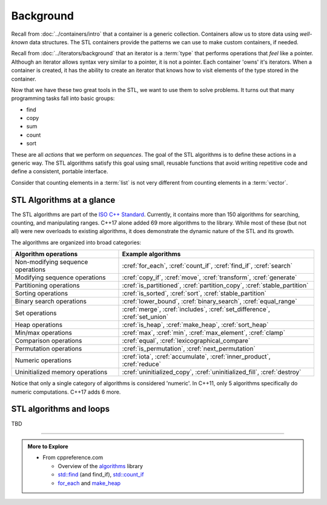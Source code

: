 ..  Copyright (C)  Dave Parillo.  Permission is granted to copy, distribute
    and/or modify this document under the terms of the GNU Free Documentation
    License, Version 1.3 or any later version published by the Free Software
    Foundation; with Invariant Sections being Forward, and Preface,
    no Front-Cover Texts, and no Back-Cover Texts.  A copy of
    the license is included in the section entitled "GNU Free Documentation
    License".

.. index:: 
   single: algorithms

Background
==========

Recall from :doc:`../containers/intro` that a container
is a generic collection.
Containers allow us to store data using *well-known* data structures.
The STL containers provide the patterns we can use to make
custom containers, if needed.

Recall from :doc:`../iterators/background` that an iterator
is a :term:`type` that performs operations that *feel* like a pointer.
Although an iterator allows syntax very similar to a pointer,
it is not a pointer.
Each container 'owns' it's iterators.
When a container is created, it has the ability to create an iterator
that knows how to visit elements of the type stored in the container.

Now that we have these two great tools in the STL,
we want to use them to solve problems.
It turns out that many programming tasks fall into basic groups:

- find
- copy
- sum
- count
- sort

These are all *actions* that we perform on *sequences*.
The goal of the STL algorithms is to define these actions in a generic way.
The STL algorithms satisfy this goal using small, 
reusable functions that avoid writing repetitive code
and define a consistent, portable interface.

Consider that counting elements in a :term:`list` is not very different
from counting elements in a :term:`vector`.

.. index:: ISO C++ standard
   single: for_each
   single: count(_if)
   single: find(_if)
   single: search
   single: copy(_if)
   single: move
   single: transform
   single: generate
   single: is_partitioned
   single: partition_copy
   single: stable_partition
   single: is_sorted
   single: sort
   single: stable_partition
   single: lower_bound
   single: binary_search
   single: equal_range
   single: merge
   single: includes
   single: set_difference
   single: set_union
   single: is_heap
   single: make_heap
   single: sort_heap
   single: max
   single: min
   single: max_element
   single: clamp
   single: equal
   single: lexicographical_compare
   single: is_permutation
   single: next_permutation
   single: iota
   single: accumulate
   single: inner_product
   single: reduce
   single: uninitialized_copy
   single: uninitialized_fill
   single: destroy

STL Algorithms at a glance
--------------------------
The STL algorithms are part of the 
`ISO C++ Standard <https://isocpp.org/std/the-standard>`__.
Currently, it contains more than 150 algorithms for 
searching, counting, and manipulating ranges.
C++17 alone added 69 more algorithms to the library.
While most of these (but not all) were new overloads to existing algorithms,
it does demonstrate the dynamic nature of the STL and its growth.

The algorithms are organized into broad categories:

=================================== ==========================================================================
Algorithm operations                Example algorithms
=================================== ==========================================================================
Non-modifying sequence operations   :cref:`for_each`, :cref:`count_if`, :cref:`find_if`, :cref:`search`
Modifying sequence operations       :cref:`copy_if`, :cref:`move`, :cref:`transform`, :cref:`generate`
Partitioning operations             :cref:`is_partitioned`, :cref:`partition_copy`, :cref:`stable_partition`
Sorting operations                  :cref:`is_sorted`, :cref:`sort`, :cref:`stable_partition`
Binary search operations            :cref:`lower_bound`, :cref:`binary_search`, :cref:`equal_range`
Set operations                      :cref:`merge`, :cref:`includes`, :cref:`set_difference`, :cref:`set_union`
Heap operations                     :cref:`is_heap`, :cref:`make_heap`, :cref:`sort_heap`
Min/max operations                  :cref:`max`, :cref:`min`, :cref:`max_element`, :cref:`clamp`
Comparison operations               :cref:`equal`, :cref:`lexicographical_compare`
Permutation operations              :cref:`is_permutation`, :cref:`next_permutation`
Numeric operations                  :cref:`iota`, :cref:`accumulate`, :cref:`inner_product`, :cref:`reduce`
Uninitialized memory operations     :cref:`uninitialized_copy`, :cref:`uninitialized_fill`, :cref:`destroy`
=================================== ==========================================================================

Notice that only a single category of algorithms is considered 'numeric'.
In C++11, only 5 algorithms specifically do numeric computations.
C++17 adds 6 more.

.. index:: 
   pair: algorithms; loops


STL algorithms and loops
------------------------
TBD


-----

.. admonition:: More to Explore

   - From cppreference.com

     - Overview of the `algorithms <http://en.cppreference.com/w/cpp/algorithm>`_ library
     - `std::find <http://en.cppreference.com/w/cpp/algorithm/find>`_ (and find_if), 
       `std::count_if <http://en.cppreference.com/w/cpp/algorithm/count_if>`_
     - `for_each <http://en.cppreference.com/w/cpp/algorithm/for_each>`_ and 
       `make_heap <http://en.cppreference.com/w/cpp/algorithm/make_heap>`_

